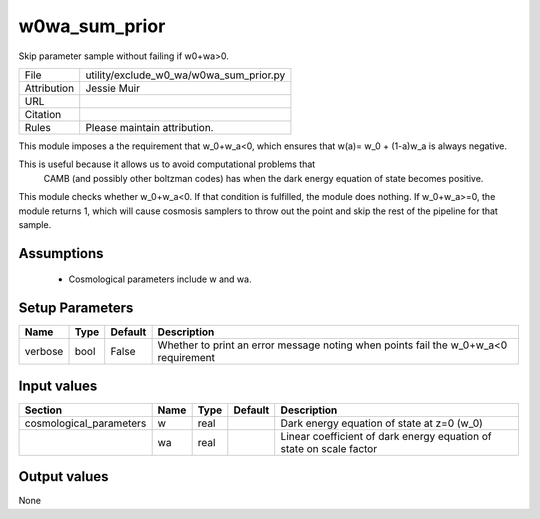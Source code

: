 w0wa_sum_prior
================================================

Skip parameter sample without failing if w0+wa>0.

.. list-table::
    
   * - File
     - utility/exclude_w0_wa/w0wa_sum_prior.py
   * - Attribution
     - Jessie Muir
   * - URL
     - 
   * - Citation
     -
   * - Rules
     - Please maintain attribution.


This module imposes a the requirement that  w_0+w_a<0, which
ensures that w(a)= w_0 + (1-a)w_a  is always negative. 

This is useful because it allows us to avoid computational problems that
 CAMB (and possibly other boltzman codes) has when the dark energy 
 equation of state becomes positive.

This module checks whether w_0+w_a<0. If that condition is  
fulfilled, the module does nothing. If w_0+w_a>=0, the module returns 1, 
which will cause cosmosis samplers to throw out the point and skip the 
rest of the pipeline for that sample.


Assumptions
-----------

 - Cosmological parameters include w and wa.



Setup Parameters
----------------

.. list-table::
   :header-rows: 1

   * - Name
     - Type
     - Default
     - Description

   * - verbose
     - bool
     - False
     - Whether to print an error message noting when points fail the w_0+w_a<0 requirement


Input values
----------------

.. list-table::
   :header-rows: 1

   * - Section
     - Name
     - Type
     - Default
     - Description

   * - cosmological_parameters
     - w
     - real
     - 
     - Dark energy equation of state at z=0 (w_0)
   * - 
     - wa
     - real
     - 
     - Linear coefficient of dark energy equation of state on scale factor


Output values
----------------


None


